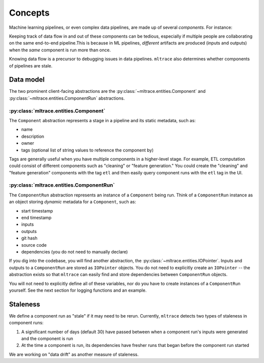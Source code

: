 .. _concepts:

Concepts
========

Machine learning pipelines, or even complex data pipelines, are made up of several *components.* For instance:

.. image:: images/toy-ml-pipeline-diagram.svg

Keeping track of data flow in and out of these components can be tedious, especially if multiple people are collaborating on the same end-to-end pipeline.This is because in ML pipelines, *different* artifacts are produced (inputs and outputs) when the *same* component is run more than once.

Knowing data flow is a precursor to debugging issues in data pipelines. ``mltrace`` also determines whether components of pipelines are stale.

Data model
^^^^^^^^^^

The two prominent client-facing abstractions are the :py:class:`~mltrace.entities.Component` and :py:class:`~mltrace.entities.ComponentRun` abstractions.

:py:class:`mltrace.entities.Component`
"""""""""

The ``Component`` abstraction represents a stage in a pipeline and its static metadata, such as:

* name
* description
* owner
* tags (optional list of string values to reference the component by)

Tags are generally useful when you have multiple components in a higher-level stage. For example, ETL computation could consist of different components such as "cleaning" or "feature generation." You could create the "cleaning" and "feature generation" components with the tag ``etl`` and then easily query component runs with the ``etl`` tag in the UI.

:py:class:`mltrace.entities.ComponentRun`
"""""""""

The ``ComponentRun`` abstraction represents an instance of a ``Component`` being run. Think of a ``ComponentRun`` instance as an object storing *dynamic* metadata for a ``Component``, such as:

* start timestamp
* end timestamp
* inputs
* outputs
* git hash
* source code
* dependencies (you do not need to manually declare)

If you dig into the codebase, you will find another abstraction, the :py:class:`~mltrace.entities.IOPointer`. Inputs and outputs to a ``ComponentRun`` are stored as ``IOPointer`` objects. You do not need to explicitly create an ``IOPointer`` -- the abstraction exists so that ``mltrace`` can easily find and store dependencies between ``ComponentRun`` objects.

You will not need to explicitly define all of these variables, nor do you have to create instances of a ``ComponentRun`` yourself. See the next section for logging functions and an example.

.. _Staleness Overview:

Staleness
^^^^^^^^^^

We define a component run as "stale" if it may need to be rerun. Currently, ``mltrace`` detects two types of staleness in component runs:

1. A significant number of days (default 30) have passed between when a component run's inputs were generated and the component is run
2. At the time a component is run, its dependencies have fresher runs that began before the component run started

We are working on "data drift" as another measure of staleness.

